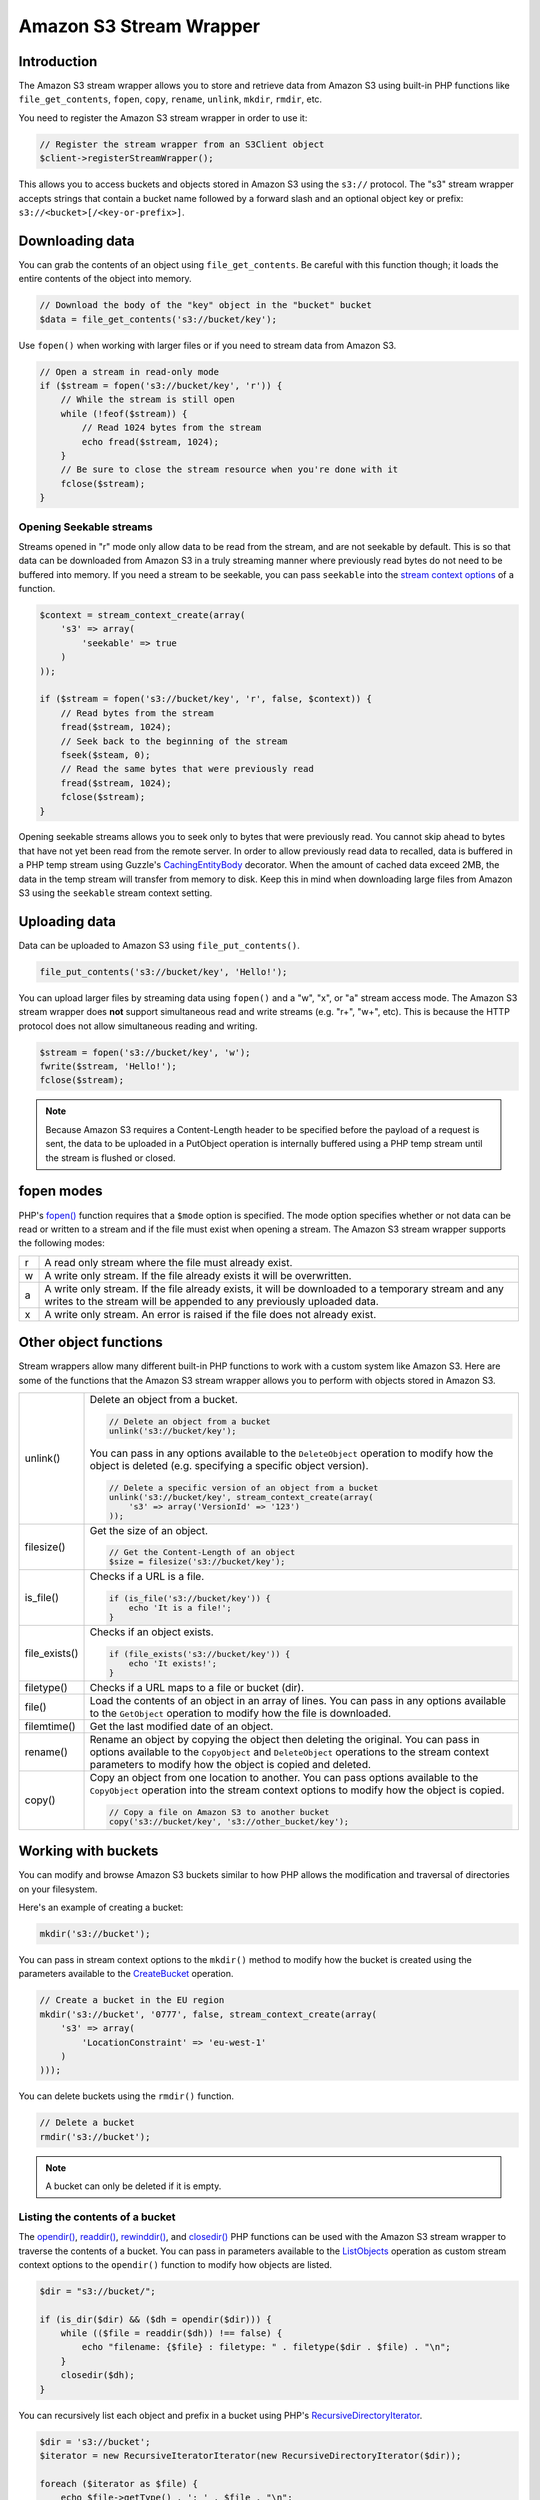 ========================
Amazon S3 Stream Wrapper
========================

Introduction
------------

The Amazon S3 stream wrapper allows you to store and retrieve data from Amazon S3 using built-in PHP functions like
``file_get_contents``, ``fopen``, ``copy``, ``rename``, ``unlink``, ``mkdir``, ``rmdir``, etc.

You need to register the Amazon S3 stream wrapper in order to use it:

.. code-block:: php

    // Register the stream wrapper from an S3Client object
    $client->registerStreamWrapper();

This allows you to access buckets and objects stored in Amazon S3 using the ``s3://`` protocol. The "s3" stream wrapper
accepts strings that contain a bucket name followed by a forward slash and an optional object key or prefix:
``s3://<bucket>[/<key-or-prefix>]``.

Downloading data
----------------

You can grab the contents of an object using ``file_get_contents``. Be careful with this function though; it loads the
entire contents of the object into memory.

.. code-block:: php

    // Download the body of the "key" object in the "bucket" bucket
    $data = file_get_contents('s3://bucket/key');

Use ``fopen()`` when working with larger files or if you need to stream data from Amazon S3.

.. code-block:: php

    // Open a stream in read-only mode
    if ($stream = fopen('s3://bucket/key', 'r')) {
        // While the stream is still open
        while (!feof($stream)) {
            // Read 1024 bytes from the stream
            echo fread($stream, 1024);
        }
        // Be sure to close the stream resource when you're done with it
        fclose($stream);
    }

Opening Seekable streams
~~~~~~~~~~~~~~~~~~~~~~~~

Streams opened in "r" mode only allow data to be read from the stream, and are not seekable by default. This is so that
data can be downloaded from Amazon S3 in a truly streaming manner where previously read bytes do not need to be
buffered into memory. If you need a stream to be seekable, you can pass ``seekable`` into the `stream context
options <http://www.php.net/manual/en/function.stream-context-create.php>`_ of a function.

.. code-block:: php

    $context = stream_context_create(array(
        's3' => array(
            'seekable' => true
        )
    ));

    if ($stream = fopen('s3://bucket/key', 'r', false, $context)) {
        // Read bytes from the stream
        fread($stream, 1024);
        // Seek back to the beginning of the stream
        fseek($steam, 0);
        // Read the same bytes that were previously read
        fread($stream, 1024);
        fclose($stream);
    }

Opening seekable streams allows you to seek only to bytes that were previously read. You cannot skip ahead to bytes
that have not yet been read from the remote server. In order to allow previously read data to recalled, data is
buffered in a PHP temp stream using Guzzle's
`CachingEntityBody <https://github.com/guzzle/guzzle/blob/master/src/Guzzle/Http/CachingEntityBody.php>`_ decorator.
When the amount of cached data exceed 2MB, the data in the temp stream will transfer from memory to disk. Keep this in
mind when downloading large files from Amazon S3 using the ``seekable`` stream context setting.

Uploading data
--------------

Data can be uploaded to Amazon S3 using ``file_put_contents()``.

.. code-block:: php

    file_put_contents('s3://bucket/key', 'Hello!');

You can upload larger files by streaming data using ``fopen()`` and a "w", "x", or "a" stream access mode. The Amazon
S3 stream wrapper does **not** support simultaneous read and write streams (e.g. "r+", "w+", etc). This is because the
HTTP protocol does not allow simultaneous reading and writing.

.. code-block:: php

    $stream = fopen('s3://bucket/key', 'w');
    fwrite($stream, 'Hello!');
    fclose($stream);

.. note::

    Because Amazon S3 requires a Content-Length header to be specified before the payload of a request is sent, the
    data to be uploaded in a PutObject operation is internally buffered using a PHP temp stream until the stream is
    flushed or closed.

fopen modes
-----------

PHP's `fopen() <http://php.net/manual/en/function.fopen.php>`_ function requires that a ``$mode`` option is specified.
The mode option specifies whether or not data can be read or written to a stream and if the file must exist when
opening a stream. The Amazon S3 stream wrapper supports the following modes:

= ======================================================================================================================
r A read only stream where the file must already exist.
w A write only stream. If the file already exists it will be overwritten.
a A write only stream. If the file already exists, it will be downloaded to a temporary stream and any writes to
  the stream will be appended to any previously uploaded data.
x A write only stream. An error is raised if the file does not already exist.
= ======================================================================================================================

Other object functions
----------------------

Stream wrappers allow many different built-in PHP functions to work with a custom system like Amazon S3. Here are some
of the functions that the Amazon S3 stream wrapper allows you to perform with objects stored in Amazon S3.

=============== ========================================================================================================
unlink()        Delete an object from a bucket.

                .. code-block:: php

                    // Delete an object from a bucket
                    unlink('s3://bucket/key');

                You can pass in any options available to the ``DeleteObject`` operation to modify how the object is
                deleted (e.g. specifying a specific object version).

                .. code-block:: php

                    // Delete a specific version of an object from a bucket
                    unlink('s3://bucket/key', stream_context_create(array(
                        's3' => array('VersionId' => '123')
                    ));

filesize()      Get the size of an object.

                .. code-block:: php

                    // Get the Content-Length of an object
                    $size = filesize('s3://bucket/key');

is_file()       Checks if a URL is a file.

                .. code-block:: php

                    if (is_file('s3://bucket/key')) {
                        echo 'It is a file!';
                    }

file_exists()   Checks if an object exists.

                .. code-block:: php

                    if (file_exists('s3://bucket/key')) {
                        echo 'It exists!';
                    }

filetype()      Checks if a URL maps to a file or bucket (dir).
file()          Load the contents of an object in an array of lines. You can pass in any options available to the
                ``GetObject`` operation to modify how the file is downloaded.
filemtime()     Get the last modified date of an object.
rename()        Rename an object by copying the object then deleting the original. You can pass in options available to
                the ``CopyObject`` and ``DeleteObject`` operations to the stream context parameters to modify how the
                object is copied and deleted.
copy()          Copy an object from one location to another. You can pass options available to the ``CopyObject``
                operation into the stream context options to modify how the object is copied.

                .. code-block:: php

                    // Copy a file on Amazon S3 to another bucket
                    copy('s3://bucket/key', 's3://other_bucket/key');

=============== ========================================================================================================

Working with buckets
--------------------

You can modify and browse Amazon S3 buckets similar to how PHP allows the modification and traversal of directories on
your filesystem.

Here's an example of creating a bucket:

.. code-block:: php

    mkdir('s3://bucket');

You can pass in stream context options to the ``mkdir()`` method to modify how the bucket is created using the
parameters available to the
`CreateBucket <http://docs.aws.amazon.com/aws-sdk-php/latest/class-Aws.S3.S3Client.html#_createBucket>`_ operation.

.. code-block:: php

    // Create a bucket in the EU region
    mkdir('s3://bucket', '0777', false, stream_context_create(array(
        's3' => array(
            'LocationConstraint' => 'eu-west-1'
        )
    )));

You can delete buckets using the ``rmdir()`` function.

.. code-block:: php

    // Delete a bucket
    rmdir('s3://bucket');

.. note::

    A bucket can only be deleted if it is empty.

Listing the contents of a bucket
~~~~~~~~~~~~~~~~~~~~~~~~~~~~~~~~

The `opendir() <http://www.php.net/manual/en/function.opendir.php>`_,
`readdir() <http://www.php.net/manual/en/function.readdir.php>`_,
`rewinddir() <http://www.php.net/manual/en/function.rewinddir.php>`_, and
`closedir() <http://php.net/manual/en/function.closedir.php>`_ PHP functions can be used with the Amazon S3 stream
wrapper to traverse the contents of a bucket. You can pass in parameters available to the
`ListObjects <http://docs.aws.amazon.com/aws-sdk-php/latest/class-Aws.S3.S3Client.html#_listObjects>`_ operation as
custom stream context options to the ``opendir()`` function to modify how objects are listed.

.. code-block:: php

    $dir = "s3://bucket/";

    if (is_dir($dir) && ($dh = opendir($dir))) {
        while (($file = readdir($dh)) !== false) {
            echo "filename: {$file} : filetype: " . filetype($dir . $file) . "\n";
        }
        closedir($dh);
    }

You can recursively list each object and prefix in a bucket using PHP's
`RecursiveDirectoryIterator <http://php.net/manual/en/class.recursivedirectoryiterator.php>`_.

.. code-block:: php

    $dir = 's3://bucket';
    $iterator = new RecursiveIteratorIterator(new RecursiveDirectoryIterator($dir));

    foreach ($iterator as $file) {
        echo $file->getType() . ': ' . $file . "\n";
    }

Another easy way to list the contents of the bucket is using the
`Symfony2 Finder component <http://symfony.com/doc/master/components/finder.html>`_.

.. code-block:: php

    <?php

    require 'vendor/autoload.php';

    use Symfony\Component\Finder\Finder;

    $aws = Aws\Common\Aws::factory('/path/to/config.json');
    $s3 = $aws->get('s3')->registerStreamWrapper();

    $finder = new Finder();

    // Get all files and folders (key prefixes) from "bucket" that are less than 100k
    // and have been updated in the last year
    $finder->in('s3://bucket')
        ->size('< 100K')
        ->date('since 1 year ago');

    foreach ($finder as $file) {
        echo $file->getType() . ": {$file}\n";
    }
